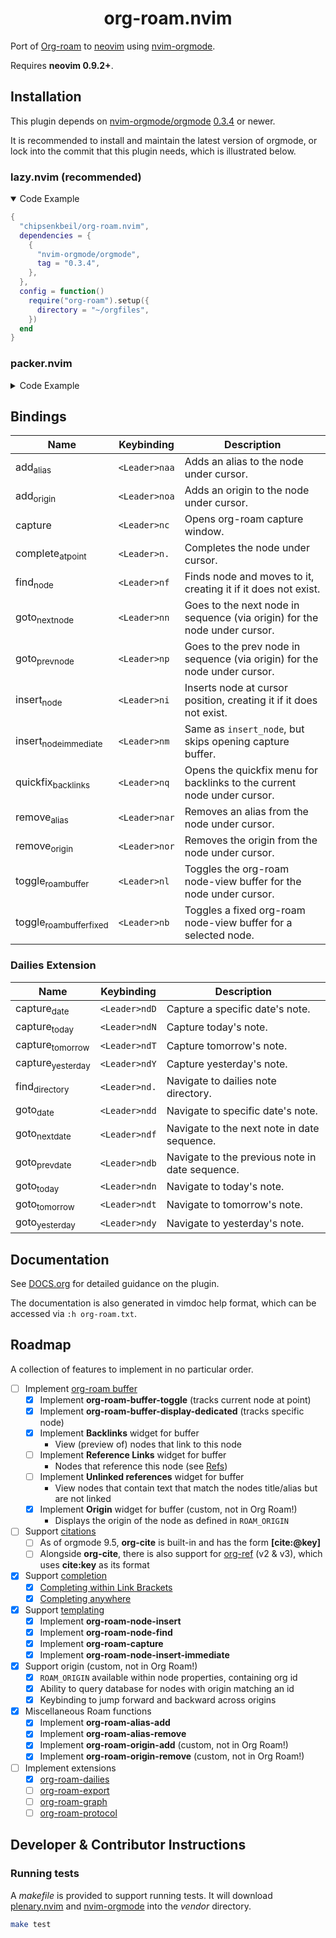 #+HTML: <div align="center">
#+HTML:   <img alt="org-roam.nvim logo" src="/assets/org-roam-logo.png" width="250px" />
#+HTML:   <h1>org-roam.nvim</h1>
#+HTML: </div>

  Port of [[https://www.orgroam.com/][Org-roam]] to [[https://neovim.io/][neovim]] using [[https://github.com/nvim-orgmode/orgmode][nvim-orgmode]].

  Requires *neovim 0.9.2+*.

** Installation

   This plugin depends on [[https://github.com/nvim-orgmode/orgmode][nvim-orgmode/orgmode]] [[https://github.com/nvim-orgmode/orgmode/releases/tag/0.3.4][0.3.4]] or newer.

   It is recommended to install and maintain the latest version of orgmode,
   or lock into the commit that this plugin needs, which is illustrated below.

*** lazy.nvim (recommended)

    #+HTML: <details open>
    #+HTML: <summary>Code Example</summary>

    #+begin_src lua
    {
      "chipsenkbeil/org-roam.nvim",
      dependencies = {
        {
          "nvim-orgmode/orgmode",
          tag = "0.3.4",
        },
      },
      config = function()
        require("org-roam").setup({
          directory = "~/orgfiles",
        })
      end
    }
    #+end_src

    #+HTML: </details>

*** packer.nvim

    #+HTML: <details>
    #+HTML: <summary>Code Example</summary>

    #+begin_src lua
    use {
      "chipsenkbeil/org-roam.nvim",
      requires = {
        {
          "nvim-orgmode/orgmode",
          tag = "0.3.4",
        },
      },
      config = function()
        require("org-roam").setup({
          directory = "~/orgfiles",
        })
      end
    }
    #+end_src

    #+HTML: </details>

** Bindings

   | Name                     | Keybinding    | Description                                                               |
   |--------------------------+---------------+---------------------------------------------------------------------------|
   | add_alias                | =<Leader>naa= | Adds an alias to the node under cursor.                                   |
   | add_origin               | =<Leader>noa= | Adds an origin to the node under cursor.                                  |
   | capture                  | =<Leader>nc=  | Opens org-roam capture window.                                            |
   | complete_at_point        | =<Leader>n.=  | Completes the node under cursor.                                          |
   | find_node                | =<Leader>nf=  | Finds node and moves to it, creating it if it does not exist.             |
   | goto_next_node           | =<Leader>nn=  | Goes to the next node in sequence (via origin) for the node under cursor. |
   | goto_prev_node           | =<Leader>np=  | Goes to the prev node in sequence (via origin) for the node under cursor. |
   | insert_node              | =<Leader>ni=  | Inserts node at cursor position, creating it if it does not exist.        |
   | insert_node_immediate    | =<Leader>nm=  | Same as =insert_node=, but skips opening capture buffer.                  |
   | quickfix_backlinks       | =<Leader>nq=  | Opens the quickfix menu for backlinks to the current node under cursor.   |
   | remove_alias             | =<Leader>nar= | Removes an alias from the node under cursor.                              |
   | remove_origin            | =<Leader>nor= | Removes the origin from the node under cursor.                            |
   | toggle_roam_buffer       | =<Leader>nl=  | Toggles the org-roam node-view buffer for the node under cursor.          |
   | toggle_roam_buffer_fixed | =<Leader>nb=  | Toggles a fixed org-roam node-view buffer for a selected node.            |

*** Dailies Extension

    | Name              | Keybinding    | Description                                     |
    |-------------------+---------------+-------------------------------------------------|
    | capture_date      | =<Leader>ndD= | Capture a specific date's note.                 |
    | capture_today     | =<Leader>ndN= | Capture today's note.                           |
    | capture_tomorrow  | =<Leader>ndT= | Capture tomorrow's note.                        |
    | capture_yesterday | =<Leader>ndY= | Capture yesterday's note.                       |
    | find_directory    | =<Leader>nd.= | Navigate to dailies note directory.             |
    | goto_date         | =<Leader>ndd= | Navigate to specific date's note.               |
    | goto_next_date    | =<Leader>ndf= | Navigate to the next note in date sequence.     |
    | goto_prev_date    | =<Leader>ndb= | Navigate to the previous note in date sequence. |
    | goto_today        | =<Leader>ndn= | Navigate to today's note.                       |
    | goto_tomorrow     | =<Leader>ndt= | Navigate to tomorrow's note.                    |
    | goto_yesterday    | =<Leader>ndy= | Navigate to yesterday's note.                   |

** Documentation

   See [[file:DOCS.org][DOCS.org]] for detailed guidance on the plugin.

   The documentation is also generated in vimdoc help format, which can be
   accessed via =:h org-roam.txt=.

** Roadmap

   A collection of features to implement in no particular order.

   - [-] Implement [[https://www.orgroam.com/manual.html#The-Org_002droam-Buffer][org-roam buffer]]
     - [X] Implement *org-roam-buffer-toggle* (tracks current node at point)
     - [X] Implement *org-roam-buffer-display-dedicated* (tracks specific node)
     - [X] Implement *Backlinks* widget for buffer
       - View (preview of) nodes that link to this node
     - [ ] Implement *Reference Links* widget for buffer
       - Nodes that reference this node (see [[https://www.orgroam.com/manual.html#Refs][Refs]])
     - [ ] Implement *Unlinked references* widget for buffer
       - View nodes that contain text that match the nodes title/alias but are not linked
     - [X] Implement *Origin* widget for buffer (custom, not in Org Roam!)
       - Displays the origin of the node as defined in =ROAM_ORIGIN=
   - [ ] Support [[https://www.orgroam.com/manual.html#Citations][citations]]
     - [ ] As of orgmode 9.5, *org-cite* is built-in and has the form *[cite:@key]*
     - [ ] Alongside *org-cite*, there is also support for [[https://github.com/jkitchin/org-ref][org-ref]] (v2 & v3),
           which uses *cite:key* as its format
   - [X] Support [[https://www.orgroam.com/manual.html#Completion][completion]]
     - [X] [[https://www.orgroam.com/manual.html#Completing-within-Link-Brackets][Completing within Link Brackets]]
     - [X] [[https://www.orgroam.com/manual.html#Completing-anywhere][Completing anywhere]]
   - [X] Support [[https://www.orgroam.com/manual.html#The-Templating-System][templating]]
     - [X] Implement *org-roam-node-insert*
     - [X] Implement *org-roam-node-find*
     - [X] Implement *org-roam-capture*
     - [X] Implement *org-roam-node-insert-immediate*
   - [X] Support origin (custom, not in Org Roam!)
     - [X] =ROAM_ORIGIN= available within node properties, containing org id
     - [X] Ability to query database for nodes with origin matching an id
     - [X] Keybinding to jump forward and backward across origins
   - [X] Miscellaneous Roam functions
     - [X] Implement *org-roam-alias-add*
     - [X] Implement *org-roam-alias-remove*
     - [X] Implement *org-roam-origin-add* (custom, not in Org Roam!)
     - [X] Implement *org-roam-origin-remove* (custom, not in Org Roam!)
   - [-] Implement extensions
     - [X] [[https://www.orgroam.com/manual.html#org_002droam_002ddailies][org-roam-dailies]]
     - [ ] [[https://www.orgroam.com/manual.html#org_002droam_002dexport][org-roam-export]]
     - [ ] [[https://www.orgroam.com/manual.html#org_002droam_002dgraph][org-roam-graph]]
     - [ ] [[https://www.orgroam.com/manual.html#org_002droam_002dprotocol][org-roam-protocol]]

** Developer & Contributor Instructions

*** Running tests

    A /makefile/ is provided to support running tests. It will download [[https://github.com/nvim-lua/plenary.nvim][plenary.nvim]]
    and [[https://github.com/nvim-orgmode/orgmode][nvim-orgmode]] into the /vendor/ directory.

    #+begin_src bash
    make test
    #+end_src


